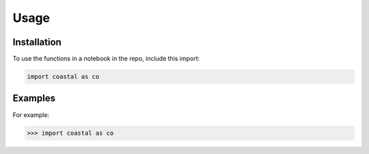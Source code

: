 Usage
=====


.. _installation:

Installation
------------

To use the functions in a notebook in the repo, include this import:

.. code-block:: console

   import coastal as co

Examples
----------------

For example:

>>> import coastal as co
